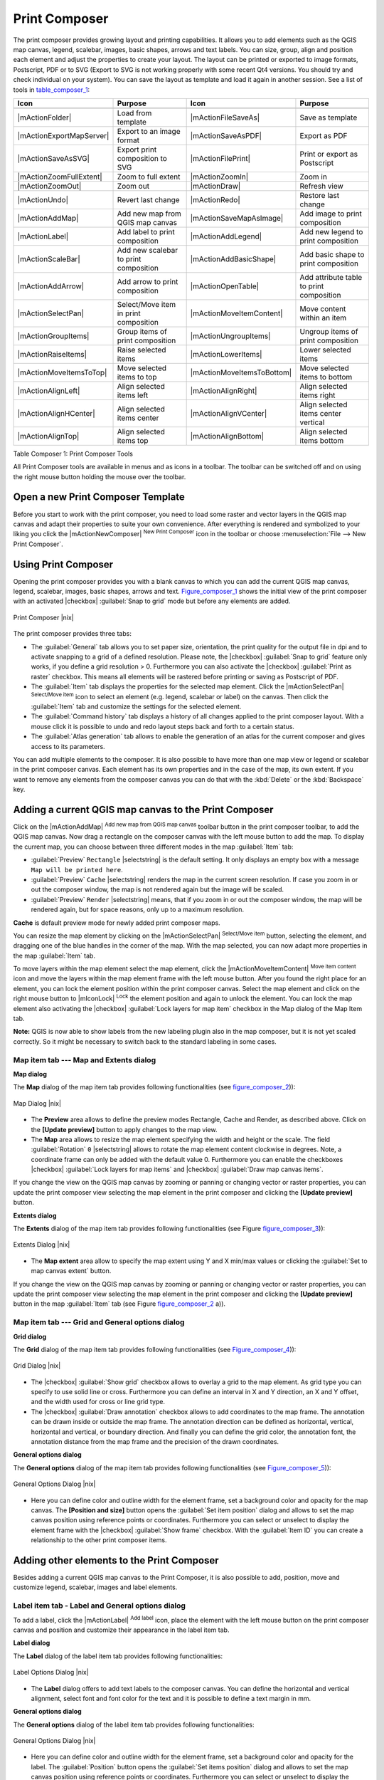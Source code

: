 .. comment out this Section (by putting '|updatedisclaimer|' on top) if file is not uptodate with release

.. index::
   single:Create_Maps
.. index::
   single:Layout_Maps
.. index::
   single:Compose_Maps

.. _`label_printcomposer`:

***************
Print Composer
***************


The print composer provides growing layout and printing capabilities. It
allows you to add elements such as the QGIS map canvas, legend, scalebar,
images, basic shapes, arrows and text labels. You can size, group, align
and position each element and adjust the properties to create your layout.
The layout can be printed or exported to image formats, Postscript, PDF
or to SVG (Export to SVG is not working properly with some recent Qt4 versions. 
You should try and check individual on your system). You can save the layout 
as template and load it again in another session. See a list of tools in table_composer_1_:


.. index::
   single: print_composer;tools

.. _table_composer_1:

+--------------------------+---------------------------------------+----------------------------+------------------------------------------+
| Icon                     | Purpose                               | Icon                       | Purpose                                  |
+==========================+=======================================+============================+==========================================+
+--------------------------+---------------------------------------+----------------------------+------------------------------------------+
| |mActionFolder|          | Load from template                    | |mActionFileSaveAs|        | Save as template                         |
+--------------------------+---------------------------------------+----------------------------+------------------------------------------+
| |mActionExportMapServer| | Export to an image format             | |mActionSaveAsPDF|         | Export as PDF                            |
+--------------------------+---------------------------------------+----------------------------+------------------------------------------+
| |mActionSaveAsSVG|       | Export print composition to SVG       | |mActionFilePrint|         | Print or export as Postscript            |
+--------------------------+---------------------------------------+----------------------------+------------------------------------------+
| |mActionZoomFullExtent|  | Zoom to full extent                   | |mActionZoomIn|            | Zoom in                                  |
+--------------------------+---------------------------------------+----------------------------+------------------------------------------+
| |mActionZoomOut|         | Zoom out                              | |mActionDraw|              | Refresh view                             |
+--------------------------+---------------------------------------+----------------------------+------------------------------------------+
| |mActionUndo|            | Revert last change                    | |mActionRedo|              | Restore last change                      |
+--------------------------+---------------------------------------+----------------------------+------------------------------------------+
| |mActionAddMap|          | Add new map from QGIS map canvas      | |mActionSaveMapAsImage|    | Add image to print composition           |
+--------------------------+---------------------------------------+----------------------------+------------------------------------------+
| |mActionLabel|           | Add label to print composition        | |mActionAddLegend|         | Add new legend to print composition      |
+--------------------------+---------------------------------------+----------------------------+------------------------------------------+
| |mActionScaleBar|        | Add new scalebar to print composition | |mActionAddBasicShape|     | Add basic shape to print composition     |
+--------------------------+---------------------------------------+----------------------------+------------------------------------------+
| |mActionAddArrow|        | Add arrow to print composition        | |mActionOpenTable|         | Add attribute table to print composition |
+--------------------------+---------------------------------------+----------------------------+------------------------------------------+
| |mActionSelectPan|       | Select/Move item in print composition | |mActionMoveItemContent|   | Move content within an item              |
+--------------------------+---------------------------------------+----------------------------+------------------------------------------+
| |mActionGroupItems|      | Group items of print composition      | |mActionUngroupItems|      | Ungroup items of print composition       |
+--------------------------+---------------------------------------+----------------------------+------------------------------------------+
| |mActionRaiseItems|      | Raise selected items                  | |mActionLowerItems|        | Lower selected items                     |
+--------------------------+---------------------------------------+----------------------------+------------------------------------------+
| |mActionMoveItemsToTop|  | Move selected items to top            | |mActionMoveItemsToBottom| | Move selected items to bottom            |
+--------------------------+---------------------------------------+----------------------------+------------------------------------------+
| |mActionAlignLeft|       | Align selected items left             | |mActionAlignRight|        | Align selected items right               |
+--------------------------+---------------------------------------+----------------------------+------------------------------------------+
| |mActionAlignHCenter|    | Align selected items center           | |mActionAlignVCenter|      | Align selected items center vertical     |
+--------------------------+---------------------------------------+----------------------------+------------------------------------------+
| |mActionAlignTop|        | Align selected items top              | |mActionAlignBottom|       | Align selected items bottom              |
+--------------------------+---------------------------------------+----------------------------+------------------------------------------+

Table Composer 1: Print Composer Tools

All Print Composer tools are available in menus and as icons in a toolbar.
The toolbar can be switched off and on using the right mouse button holding
the mouse over the toolbar.

.. index::
   single:Composer_Template
.. index::
   single:Map_Template

Open a new Print Composer Template
==================================

Before you start to work with the print composer, you need to load some
raster and vector layers in the QGIS map canvas and adapt their properties
to suite your own convenience. After everything is rendered and symbolized
to your liking you click the |mActionNewComposer| :sup:`New Print Composer` 
icon in the toolbar or choose :menuselection:`File --> New Print Composer`.


Using Print Composer
====================


Opening the print composer provides you with a blank canvas to which you
can add the current QGIS map canvas, legend, scalebar, images, basic
shapes, arrows and text. Figure_composer_1_ shows the initial
view of the print composer with an activated |checkbox| :guilabel:`Snap to grid` mode
but before any elements are added.

.. _Figure_composer_1:

.. only:: html

   **Figure Composer 1:**

.. figure:: /static/user_manual/print_composer/print_composer_blank.png
   :align: center
   :width: 30em

   Print Composer |nix|

The print composer provides three tabs:

* The :guilabel:`General` tab allows you to set paper size, orientation, the
  print quality for the output file in dpi and to activate snapping to a
  grid of a defined resolution. Please note, the |checkbox| :guilabel:`Snap to grid`
  feature only works, if you define a grid resolution > 0. Furthermore you
  can also activate the |checkbox| :guilabel:`Print as raster` checkbox. This means all
  elements will be rastered before printing or saving as Postscript of PDF.
* The :guilabel:`Item` tab displays the properties for the selected map element.
  Click the |mActionSelectPan| :sup:`Select/Move item` icon to select
  an element (e.g. legend, scalebar or label) on the canvas. Then click the
  :guilabel:`Item` tab and customize the settings for the selected element.
* The :guilabel:`Command history` tab displays a history of all changes applied
  to the print composer layout. With a mouse click it is possible to undo
  and redo layout steps back and forth to a certain status.
* The :guilabel:`Atlas generation` tab allows to enable the generation of an
  atlas for the current composer and gives access to its parameters.

You can add multiple elements to the composer. It is also possible to have
more than one map view or legend or scalebar in the print composer canvas.
Each element has its own properties and in the case of the map, its own
extent. If you want to remove any elements from the composer canvas you can
do that with the :kbd:`Delete` or the :kbd:`Backspace` key.

Adding a current QGIS map canvas to the Print Composer
======================================================


Click on the |mActionAddMap| :sup:`Add new map from QGIS map canvas` 
toolbar button in the print composer toolbar, to add the QGIS map canvas. 
Now drag a rectangle on the composer canvas with the left mouse button to
add the map. To display the current map, you can choose between three
different modes in the map :guilabel:`Item` tab:

* :guilabel:`Preview` ``Rectangle`` |selectstring| is the default setting. It only
  displays an empty box with a message ``Map will be printed here``.
* :guilabel:`Preview` ``Cache`` |selectstring| renders the map in the current screen
  resolution. If case you zoom in or out the composer window, the map is
  not rendered again but the image will be scaled.
* :guilabel:`Preview` ``Render`` |selectstring| means, that if you zoom in or out the
  composer window, the map will be rendered again, but for space reasons,
  only up to a maximum resolution.

**Cache** is default preview mode for newly added print composer maps.

You can resize the map element by clicking on the
|mActionSelectPan| :sup:`Select/Move item` button, selecting the
element, and dragging one of the blue handles in the corner of the map.
With the map selected, you can now adapt more properties in the map
:guilabel:`Item` tab.

To move layers within the map element select the map element, click
the |mActionMoveItemContent| :sup:`Move item content` icon and move
the layers within the map element frame with the left mouse button. After
you found the right place for an element, you can lock the element position
within the print composer canvas. Select the map element and click on the
right mouse button to |mIconLock| :sup:`Lock` the element position
and again to unlock the element. You can lock the map element also
activating the |checkbox| :guilabel:`Lock layers for map item` checkbox in the Map
dialog of the Map Item tab.

**Note:** QGIS is now able to show labels from the new labeling
plugin also in the map composer, but it is not yet scaled correctly. So it
might be necessary to switch back to the standard labeling in some cases.

Map item tab --- Map and Extents dialog
----------------------------------------


**Map dialog**

The **Map** dialog of the map item tab provides following functionalities
(see figure_composer_2_)):

.. _Figure_composer_2:

.. only:: html

   **Figure Composer 2:**

.. figure:: /static/user_manual/print_composer/print_composer_map1.png 
   :align: center
   :width: 20em

   Map Dialog |nix|

* The **Preview** area allows to define the preview modes Rectangle,
  Cache and Render, as described above. Click on the **[Update preview]**
  button to apply changes to the map view.
* The **Map** area allows to resize the map element specifying the width
  and height or the scale. The field :guilabel:`Rotation` ``0`` |selectstring| 
  allows to rotate the map element content clockwise in degrees. Note, a 
  coordinate frame can only be added with the default value 0. Furthermore you 
  can enable the checkboxes |checkbox| :guilabel:`Lock layers for map items` and
  |checkbox| :guilabel:`Draw map canvas items`.

If you change the view on the QGIS map canvas by zooming or panning or
changing vector or raster properties, you can update the print composer
view selecting the map element in the print composer and clicking the
**[Update preview]** button.

**Extents dialog**

The **Extents** dialog of the map item tab provides following functionalities
(see Figure figure_composer_3_)):

.. _Figure_composer_3:

.. only:: html

   **Figure Composer 3:**

.. figure:: /static/user_manual/print_composer/print_composer_map2.png 
   :align: center
   :width: 20em

   Extents Dialog |nix|

* The **Map extent** area allow to specify the map extent using Y and X
  min/max values or clicking the :guilabel:`Set to map canvas extent` button.

If you change the view on the QGIS map canvas by zooming or panning or
changing vector or raster properties, you can update the print composer
view selecting the map element in the print composer and clicking the
**[Update preview]** button in the map :guilabel:`Item` tab (see Figure
figure_composer_2_ a)).

Map item tab --- Grid and General options dialog
-------------------------------------------------

.. index::
   single: Grid;Map_Grid

**Grid dialog**

The **Grid** dialog of the map item tab provides following functionalities
(see Figure_composer_4_)):

.. _Figure_composer_4:

.. only:: html

   **Figure Composer 4:**

.. figure:: /static/user_manual/print_composer/print_composer_map3.png 
   :align: center
   :width: 20em

   Grid Dialog |nix|

* The |checkbox| :guilabel:`Show grid` checkbox allows to overlay a grid to the map
  element. As grid type you can specify to use solid line or cross.
  Furthermore you can define an interval in X and Y direction, an X and
  Y offset, and the width used for cross or line grid type.
* The |checkbox| :guilabel:`Draw annotation` checkbox allows to add coordinates to
  the map frame. The annotation can be drawn inside or outside the map
  frame. The annotation direction can be defined as horizontal, vertical,
  horizontal and vertical, or boundary direction. And finally you can
  define the grid color, the annotation font, the annotation distance from
  the map frame and the precision of the drawn coordinates.

**General options dialog**


The **General options** dialog of the map item tab provides following
functionalities (see Figure_composer_5_)):

.. _Figure_composer_5:

.. only:: html

   **Figure Composer 5:**

.. figure:: /static/user_manual/print_composer/print_composer_map4.png 
   :align: center
   :width: 20em

   General Options Dialog |nix|

* Here you can define color and outline width for the element frame, set
  a background color and opacity for the map canvas. The **[Position and size]**
  button opens the :guilabel:`Set item position` dialog and allows to set
  the map canvas position using reference points or coordinates. Furthermore
  you can select or unselect to display the element frame with the
  |checkbox| :guilabel:`Show frame` checkbox. With the :guilabel:`Item ID` 
  you can create a relationship to the other print composer items.

Adding other elements to the Print Composer
===========================================


Besides adding a current QGIS map canvas to the Print Composer, it is also
possible to add, position, move and customize legend, scalebar, images and
label elements.

Label item tab \- Label and General options dialog
----------------------------------------------------

To add a label, click the |mActionLabel| :sup:`Add label` icon, place
the element with the left mouse button on the print composer canvas and
position and customize their appearance in the label item tab.

**Label dialog**

The **Label** dialog of the label item tab provides following functionalities:

.. _Figure_composer_6:

.. only:: html

   **Figure Composer 6:**

.. figure:: /static/user_manual/print_composer/print_composer_label1.png 
   :align: center
   :width: 20em

   Label Options Dialog |nix|

* The **Label** dialog offers to add text labels to the composer canvas.
  You can define the horizontal and vertical alignment, select font and
  font color for the text and it is possible to define a text margin in mm.

**General options dialog**

The **General options** dialog of the label item tab provides following
functionalities:

.. _Figure_composer_7:

.. only:: html

   **Figure Composer 7:**

.. figure:: /static/user_manual/print_composer/print_composer_label2.png 
   :align: center
   :width: 20em

   General Options Dialog |nix|

* Here you can define color and outline width for the element frame, set
  a background color and opacity for the label. The :guilabel:`Position`
  button opens the :guilabel:`Set items position` dialog and allows to
  set the map canvas position using reference points or coordinates.
  Furthermore you can select or unselect to display the element frame with
  the |checkbox| :guilabel:`Show frame` checkbox. Use the Item ID to
  create a relationship to other print composer items.

Image item tab \- Picture options and General options dialog
--------------------------------------------------------------

To add an image, click the |mActionSaveMapAsImage| :sup:`Add image`
icon, place the element with the left mouse button on the print composer
canvas and position and customize their appearance in the image item tab.

.. index::
   single:Picture_database
.. index::
   single:Rotated_North_Arrow

**Picture options dialog**

The **Picture options** dialog of the image item tab provides following
functionalities (see figure_composer_5_ a)):

.. _Figure_composer_8:

.. only:: html

   **Figure Composer 8:**

.. figure:: /static/user_manual/print_composer/print_composer_image1.png 
   :align: center
   :width: 20em

   Picture Options Dialog Dialog |nix|

* The **Preloaded Images** field then shows all pictures stored in the selected
  directories.
* The **Options** area shows the current selected picture and allows to
  define width, height and clockwise rotation of the picture. It is also
  possible to add a user specific SVG path. Activating the
  |checkbox| :guilabel:`Sync from map` checkbox synchronizes the rotation of a picture
  in the qgis map canvas (i.e. a rotated north arrow) with the appropriate
  print composer image. 
* The **Search directories** area allows to add and remove directories
  with images in SVG format to the picture database.

**General options dialog**

The **General options** dialog of the image item tab provides following
functionalities:

.. _Figure_composer_9:

.. only:: html

   **Figure Composer 9:**

.. figure:: /static/user_manual/print_composer/print_composer_image2.png 
   :align: center
   :width: 20em

   General Options Dialog Dialog |nix|

* Here you can define color and outline width for the element frame, set
  a background color and opacity for the picture. The **[Position and size]**
  button opens the :guilabel:`Set item position` dialog and allows to set
  the map canvas position using reference points or coordinates. Furthermore
  you can select or unselect to display the element frame with the
  |checkbox| :guilabel:`Show frame` checkbox. With the Item ID you can create
  a relationship to other print composer items.

.. index::
   single:Map_Legend

Legend item tab \- General, Legend items and Item option dialog
-----------------------------------------------------------------

To add a map legend, click the |mActionAddLegend| :sup:`Add new legend`
icon, place the element with the left mouse button on the print composer
canvas and position and customize their appearance in the legend item tab.

**General dialog**

The **General** dialog of the legend item tab provides following
functionalities (see figure_composer_10_):

.. _Figure_composer_10:

.. only:: html

   **Figure Composer 10:**

.. figure:: /static/user_manual/print_composer/print_composer_legend1.png 
   :align: center
   :width: 20em

   General Dialog |nix|

* Here you can adapt the legend title. You can change the font of the
  legend title, layer and item name. You can change width and height of
  the legend symbol and you can add layer, symbol, icon label and box space.
  Since QGIS 1.8, you can wrap the text of the legend title to a 
  given character. 

**Legend items dialog**

The **Legend items** dialog of the legend item tab provides following
functionalities (see figure_composer_11_):

.. _Figure_composer_11:

.. only:: html

   **Figure Composer 11:**

.. figure:: /static/user_manual/print_composer/print_composer_legend2.png 
   :align: center
   :width: 20em

   Legend Items Dialog |nix|

* The legend items window lists all legend items and allows to change
  item order, edit layer names, remove and restore items of the list.
  After changing the symbology in the QGIS main window you can click on
  **[Update]** to adapt the changes in the legend element of the
  print composer. The item order can be changed using the **[Up]**
  and **[Down]** buttons or with Drag and Drop functionality.

**General options dialog**

The **General options** dialog of the legend item tab provides following
functionalities (see figure_composer_12_):

.. _Figure_composer_12:

.. only:: html

   **Figure Composer 12:**

.. figure:: /static/user_manual/print_composer/print_composer_legend3.png 
   :align: center
   :width: 20em

   General Options Dialog |nix|

* Here you can define color and outline width for the element frame, set
  a background color and opacity for the legend. The **[Position and size]**
  button opens the :guilabel:`Set item position` dialog and allows to set
  the map canvas position using reference points or coordinates. Furthermore
  you can select or unselect to display the element frame with the
  |checkbox| :guilabel:`Show frame` checkbox. Use the Item ID to create a 
  relationship to other print composer items.

.. index::
   single: Scalebar; Map_Scalebar

Scalebar item tab \- Scalebar and General options dialog
---------------------------------------------------------

To add a scalebar, click the |mActionScaleBar| :sup:`Add new scalebar`
icon, place the element with the left mouse button on the print composer
canvas and position and customize their appearance in the scalebar item tab.

**Scalebar dialog**

The **Scalebar** dialog of the scalebar item tab provides following
functionalities (see figure_composer_13_):

.. _Figure_composer_13:

.. only:: html

   **Figure Composer 13:**

.. figure:: /static/user_manual/print_composer/print_composer_scalebar1.png 
   :align: center
   :width: 20em

   Scalebar Options Dialog |nix|

* The scalebar dialog allows to define the segment size of the scalebar
  in map units, the map units used per bar units, and how many left and
  right segments units from 0 should be used.
* You can define the scalebar style, available is single and double box,
  line ticks middle, up and down and a numeric style.
* Furthermore you can define height, line width, label and box space of
  the scale bar. Add a unit label and define the scalebar font and color.

**General options dialog**

The **General options** dialog of the scalebar item tab provides following
features (see figure_composer_7_ b)):

.. _Figure_composer_14:

.. only:: html

   **Figure Composer 14:**

.. figure:: /static/user_manual/print_composer/print_composer_scalebar2.png 
   :align: center
   :width: 20em

   General Options Dialog |nix|

* Here you can define color and outline width for the element frame, set
  a background color and opacity for the scalebar. The **[Position and size]**
  button opens the :guilabel:`Set items position` dialog and allows to set
  the map canvas position using reference points or coordinates. Furthermore
  you can select or unselect to display the element frame with the
  |checkbox| :guilabel:`Show frame` checkbox. With the Item ID you can create
  a relationship to the other print composer items.

Atlas generation
================

The print composer includes generation functions that allow to create map books in an automated way. The concept is to use a coverage layer, which contains geometries and fields. For each geometry in the coverage layer, a new output will be generated where the content of some canvas maps will be moved to highlight the current geometry. Fields associated to this geometry can be used within text labels.

There can only be one atlas map by print composer. To enable the generation of an atlas and access generation parameters, refer to the `Atlas generation` tab. This tab contains the following widgets (see Figure_composer_15_):

.. _figure_composer_15:

.. only:: html

   **Figure Composer 15:**

.. figure:: /static/user_manual/print_composer/print_composer_atlas.png
   :align: center
   :width: 20em

   Atlas generation tab |nix|

* A combo box :guilabel:`Composer map to use` that allows to choose which map item will be
  used as the atlas map, i.e. on which map geometries from the coverage layer will be iterated over
  and displayed.
* A combo box :guilabel:`Coverage layer` that allows to choose the (vector) layer containing the
  geometries on which to iterate over.
* An optional :guilabel:`Hidden coverage layer` |checkbox|, that if checked, will hide the
  coverage layer (but not the other ones) during the generation.
* An input box :guilabel:`Margin around coverage` that allows to select the amount of
  space added around each geometry within the allocated map. Its value
  is meaningful only when using the autoscaling mode.
* A :guilabel:`Fixed scale` |checkbox| that allows to toggle between auto-scale and
  fixed-scale mode. In fixed scale mode, the map will only be translated
  for each geometry to be centered. In auto-scale mode, the map's extents
  are computed in such a way that each geometry will appear in its whole.
* An :guilabel:`Output filename expression` textbox that is used to generate a filename for each
  geometry if needed. It is based on expressions. This
  field is meaningful only for rendering to multiple files.
* A :guilabel:`Single file export when possible` |checkbox| that allows to force the
  generation of a single file if this is possible by the chosen output
  format (PDF for instance). If this field is checked, the value of the
  :guilabel:`Output filename expression` field is meaningless.


Generation
----------

The atlas generation is done when the user asks for a print or an export. The behaviour of these functions will be slightly changed if an atlas map has been selected.

For instance, when the user asks for an export to PDF, if an atlas map is defined, the user will be asked for a directory where to save all the generated PDF files (except if the "Single file export when possible" has been selected).

Navigation tools
================


For map navigation the print composer provides 4 general tools:

* |mActionZoomIn| :sup:`Zoom in`
* |mActionZoomOut| :sup:`Zoom out`
* |mActionZoomFullExtent| :sup:`Zoom to full extend`
* |mActionDraw| :sup:`Refresh the view` (if you find the view in an
  inconsistent state)

.. index:: Revert_Layout_Actions

Revert and Restore tools
========================


During the layout process it is possible to revert and restore changes.
This can be done with the revert and restore tools:

* |mActionUndo| :sup:`Revert last changes`
* |mActionRedo| :sup:`Restore last changes`

or by mouse click within the :guilabel:`Command history` tab (see figure_composer_9_).

.. _figure_composer_16:

.. only:: html

   **Figure Composer 16:**

.. figure:: /static/user_manual/print_composer/command_hist.png
   :align: center
   :width: 30 em

   Command history in the Print Composer |nix|

Add Basic shape and Arrow
=========================

It is possible to add basic shapes (Ellipse, Rectangle, Triangle) and arrows
to the print composer canvas.

The **Shape** dialog allows to draw an ellipse, rectangle, or triangle
in the print composer canvas. You can define its outline and fill color,
the outline width and a clockwise rotation.

.. _figure_composer_18:

.. only:: html

   **Figure Composer 18:**

.. figure:: /static/user_manual/print_composer/print_composer_shape.png
   :align: center
   :width: 20em

   Shape Dialog |nix|

The **Arrow** dialog allows to draw an arrow in the print composer canvas.
You can define color, outline and arrow width and it is possible to use
a default marker and no marker and a SVG marker. For the SVG marker you
can additionally add a SVG start and end marker from a directory on your
computer.

.. _figure_composer_19:

.. only:: html

   **Figure Composer 19:**

.. figure:: /static/user_manual/print_composer/print_composer_arrow.png
   :align: center
   :width: 20em

   Arrow Dialog |nix|

Add attribute table values
==========================

It is possible to add parts of a vector attribute table to the print composer
canvas.

**Table dialog**

The **Table** dialog of the attribute table item tab provides following
functionalities (see figure_composer_20_):

.. _figure_composer_20:

.. only:: html

   **Figure Composer 20:**

.. figure:: /static/user_manual/print_composer/print_composer_attribute1.png
   :align: center
   :width: 20em

   Table Dialog |nix|

* The **Table** dialog allows to select the vector layer and columns of
  the attribute table. Attribute columns can be sorted and you can define
  to show its values ascending or descending.
* You can define the maximum number of rows to be displayed and if
  attributes are only shown for visible features of the current composer
  canvas.
* Additionally you can define the grid characteristics of the table and
  the header and content font.

**General options dialog**

The **General options** dialog of the attribute table item tab provides
following functionalities (see figure_composer_21_):

.. _figure_composer_21:

.. only:: html

   **Figure Composer 21:**

.. figure:: /static/user_manual/print_composer/print_composer_attribute2.png
   :align: center
   :width: 20em

   General Options Dialog |nix|

* Here you can define color and outline width for the element frame, set
  a background color and opacity for the table. The **[Position and size]**
  button opens the :guilabel:`Set item position` dialog and allows to set
  the map canvas position using reference points or coordinates. Furthermore
  you can select or unselect to display the element frame with the
  |checkbox| :guilabel:`Show frame` checkbox. Use the Item ID to create a 
  relationship to the other print composer items.

Raise, lower and align elements
===============================


Raise or lower functionalities for elements are inside the |mActionRaiseItems|
:sup:`Raise selected items` pulldown menu. Choose an element on the
print composer canvas and select the matching functionality to raise or
lower the selected element compared to the other elements (see table_composer_1_).

There are several alignment functionalities available within the
|mActionAlignLeft| :sup:`Align selected items` pulldown menu (see
table_composer_1_). To use an alignment functionality , you
first select some elements and then click on the matching alignment icon.
All selected will then be aligned within to their common bounding box.

.. index::
   single:Printing; Export_Map

Creating Output
===============


Figure_composer_22_ shows the print composer with an example
print layout including each type of map element described in the sections
above.

.. _figure_composer_22:

.. only:: html

   **Figure Composer 22:**

.. figure:: /static/user_manual/print_composer/print_composer_complete.png
   :align: center
   :width: 40 em

   Print Composer with map view, legend, scalebar, coordinates and text added |nix|

.. index:: Export_as_image, Export_as_PDF, Export_as_SVG 

The print composer allows you to create several output formats and it is
possible to define the resolution (print quality) and paper size:

* The |mActionFilePrint| :sup:`Print` icon allows to print the layout
  to a connected printer or a Postscript file depending on installed printer
  drivers.
* The |mActionExportMapServer| :sup:`Export as image` icon exports
  the composer canvas in several image formats such as PNG, BPM, TIF, JPG,...
* The |mActionSaveAsPDF| :sup:`Export as PDF` saves the defined
  print composer canvas directly as a PDF.
* The |mActionSaveAsSVG| :sup:`Export as SVG` icon saves the print
  composer canvas as a SVG (Scalable Vector Graphic). 

.. Note:: 

  Currently the SVG output is very basic. This is not a QGIS problem, 
  but a problem of the underlaying Qt library. This will hopefully be 
  sorted out in future versions.

.. index:: Composer_Manager

Saving and loading a print composer layout
==========================================


With the |mActionFileSaveAs| :sup:`Save as template` and
|mActionFolder| :sup:`Load from template` icons you can save the
current state of a print composer session as a  :file:`*.qpt` template and load
the template again in another session.

The  |mActionComposerManager| :sup:`Composer Manager` button in the
QGIS toolbar and in :menuselection:`File --> Composer Manager` allows to
add a new composer template or to manage already existing templates.

.. _figure_composer_23:

.. only:: html

   **Figure Composer 23:**

.. figure:: /static/user_manual/print_composer/print_composer_manager.png
   :align: center
   :width: 20 em

   The Print Composer Manager |nix|

